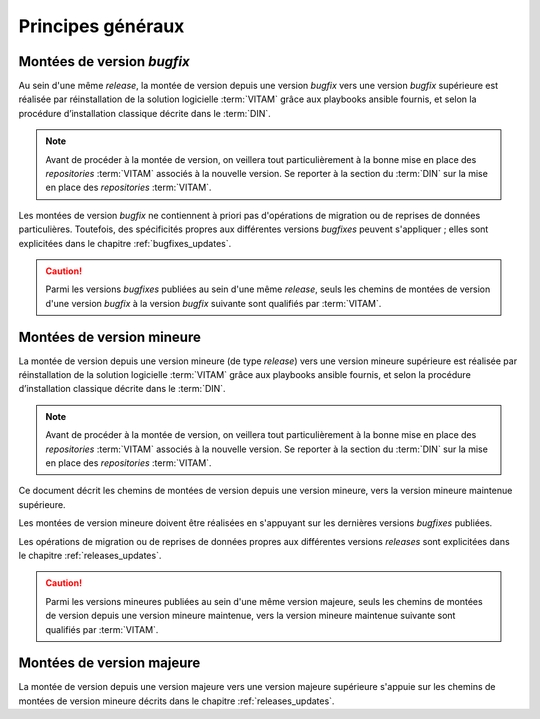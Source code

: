 Principes généraux
##################

Montées de version *bugfix*
============================

Au sein d'une même *release*, la montée de version depuis une version *bugfix* vers une version *bugfix* supérieure est réalisée par réinstallation de la solution logicielle :term:`VITAM` grâce aux playbooks ansible fournis, et selon la procédure d’installation classique décrite dans le :term:`DIN`. 

.. note:: Avant de procéder à la montée de version, on veillera tout particulièrement à la bonne mise en place des *repositories* :term:`VITAM` associés à la nouvelle version. Se reporter à la section du :term:`DIN` sur la mise en place des *repositories* :term:`VITAM`. 

Les montées de version *bugfix* ne contiennent à priori pas d'opérations de migration ou de reprises de données particulières. Toutefois, des spécificités propres aux différentes versions *bugfixes* peuvent s'appliquer ; elles sont explicitées dans le chapitre :ref:`bugfixes_updates`. 

.. caution:: Parmi les versions *bugfixes* publiées au sein d'une même *release*, seuls les chemins de montées de version d'une version *bugfix* à la version *bugfix* suivante sont qualifiés par :term:`VITAM`. 

Montées de version mineure
==========================

La montée de version depuis une version mineure (de type *release*) vers une version mineure supérieure est réalisée par réinstallation de la solution logicielle :term:`VITAM` grâce aux playbooks ansible fournis, et selon la procédure d’installation classique décrite dans le :term:`DIN`. 

.. note:: Avant de procéder à la montée de version, on veillera tout particulièrement à la bonne mise en place des *repositories* :term:`VITAM` associés à la nouvelle version. Se reporter à la section du :term:`DIN` sur la mise en place des *repositories* :term:`VITAM`. 

Ce document décrit les chemins de montées de version depuis une version mineure, vers la version mineure maintenue supérieure. 

Les montées de version mineure doivent être réalisées en s'appuyant sur les dernières versions *bugfixes* publiées. 

Les opérations de migration ou de reprises de données propres aux différentes versions *releases* sont explicitées dans le chapitre :ref:`releases_updates`. 

.. caution:: Parmi les versions mineures publiées au sein d'une même version majeure, seuls les chemins de montées de version depuis une version mineure maintenue, vers la version mineure maintenue suivante sont qualifiés par :term:`VITAM`. 

Montées de version majeure
==========================

La montée de version depuis une version majeure vers une version majeure supérieure s'appuie sur les chemins de montées de version mineure décrits dans le chapitre :ref:`releases_updates`. 

